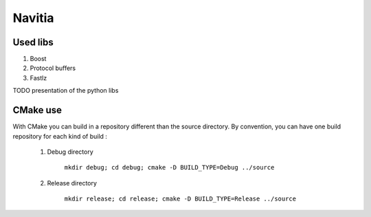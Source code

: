 ********
Navitia
********

Used libs
=========
#. Boost

#. Protocol buffers

#. Fastlz

TODO presentation of the python libs

CMake use
=========
With CMake you can build in a repository different than the source directory.
By convention, you can have one build repository for each kind of build : 

    #. Debug directory 

           ``mkdir debug; cd debug; cmake -D BUILD_TYPE=Debug ../source``

    #. Release directory 

           ``mkdir release; cd release; cmake -D BUILD_TYPE=Release ../source``
